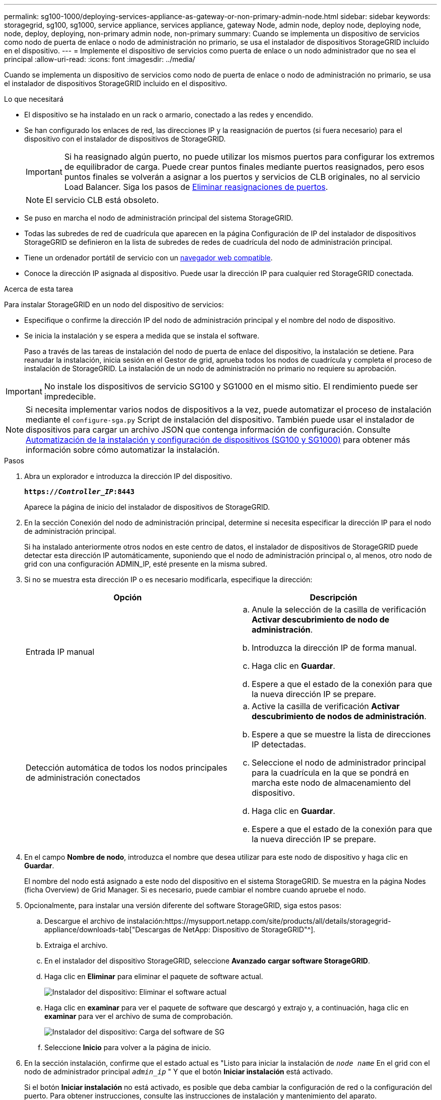 ---
permalink: sg100-1000/deploying-services-appliance-as-gateway-or-non-primary-admin-node.html 
sidebar: sidebar 
keywords: storagegrid, sg100, sg1000, service appliance, services appliance, gateway Node, admin node, deploy node, deploying node, node, deploy, deploying, non-primary admin node, non-primary 
summary: Cuando se implementa un dispositivo de servicios como nodo de puerta de enlace o nodo de administración no primario, se usa el instalador de dispositivos StorageGRID incluido en el dispositivo. 
---
= Implemente el dispositivo de servicios como puerta de enlace o un nodo administrador que no sea el principal
:allow-uri-read: 
:icons: font
:imagesdir: ../media/


[role="lead"]
Cuando se implementa un dispositivo de servicios como nodo de puerta de enlace o nodo de administración no primario, se usa el instalador de dispositivos StorageGRID incluido en el dispositivo.

.Lo que necesitará
* El dispositivo se ha instalado en un rack o armario, conectado a las redes y encendido.
* Se han configurado los enlaces de red, las direcciones IP y la reasignación de puertos (si fuera necesario) para el dispositivo con el instalador de dispositivos de StorageGRID.
+

IMPORTANT: Si ha reasignado algún puerto, no puede utilizar los mismos puertos para configurar los extremos de equilibrador de carga. Puede crear puntos finales mediante puertos reasignados, pero esos puntos finales se volverán a asignar a los puertos y servicios de CLB originales, no al servicio Load Balancer. Siga los pasos de xref:../maintain/removing-port-remaps.adoc[Eliminar reasignaciones de puertos].

+

NOTE: El servicio CLB está obsoleto.

* Se puso en marcha el nodo de administración principal del sistema StorageGRID.
* Todas las subredes de red de cuadrícula que aparecen en la página Configuración de IP del instalador de dispositivos StorageGRID se definieron en la lista de subredes de redes de cuadrícula del nodo de administración principal.
* Tiene un ordenador portátil de servicio con un xref:../admin/web-browser-requirements.adoc[navegador web compatible].
* Conoce la dirección IP asignada al dispositivo. Puede usar la dirección IP para cualquier red StorageGRID conectada.


.Acerca de esta tarea
Para instalar StorageGRID en un nodo del dispositivo de servicios:

* Especifique o confirme la dirección IP del nodo de administración principal y el nombre del nodo de dispositivo.
* Se inicia la instalación y se espera a medida que se instala el software.
+
Paso a través de las tareas de instalación del nodo de puerta de enlace del dispositivo, la instalación se detiene. Para reanudar la instalación, inicia sesión en el Gestor de grid, aprueba todos los nodos de cuadrícula y completa el proceso de instalación de StorageGRID. La instalación de un nodo de administración no primario no requiere su aprobación.




IMPORTANT: No instale los dispositivos de servicio SG100 y SG1000 en el mismo sitio. El rendimiento puede ser impredecible.


NOTE: Si necesita implementar varios nodos de dispositivos a la vez, puede automatizar el proceso de instalación mediante el `configure-sga.py` Script de instalación del dispositivo. También puede usar el instalador de dispositivos para cargar un archivo JSON que contenga información de configuración. Consulte xref:automating-appliance-installation-and-configuration.adoc[Automatización de la instalación y configuración de dispositivos (SG100 y SG1000)] para obtener más información sobre cómo automatizar la instalación.

.Pasos
. Abra un explorador e introduzca la dirección IP del dispositivo.
+
`*https://_Controller_IP_:8443*`

+
Aparece la página de inicio del instalador de dispositivos de StorageGRID.

. En la sección Conexión del nodo de administración principal, determine si necesita especificar la dirección IP para el nodo de administración principal.
+
Si ha instalado anteriormente otros nodos en este centro de datos, el instalador de dispositivos de StorageGRID puede detectar esta dirección IP automáticamente, suponiendo que el nodo de administración principal o, al menos, otro nodo de grid con una configuración ADMIN_IP, esté presente en la misma subred.

. Si no se muestra esta dirección IP o es necesario modificarla, especifique la dirección:
+
|===
| Opción | Descripción 


 a| 
Entrada IP manual
 a| 
.. Anule la selección de la casilla de verificación *Activar descubrimiento de nodo de administración*.
.. Introduzca la dirección IP de forma manual.
.. Haga clic en *Guardar*.
.. Espere a que el estado de la conexión para que la nueva dirección IP se prepare.




 a| 
Detección automática de todos los nodos principales de administración conectados
 a| 
.. Active la casilla de verificación *Activar descubrimiento de nodos de administración*.
.. Espere a que se muestre la lista de direcciones IP detectadas.
.. Seleccione el nodo de administrador principal para la cuadrícula en la que se pondrá en marcha este nodo de almacenamiento del dispositivo.
.. Haga clic en *Guardar*.
.. Espere a que el estado de la conexión para que la nueva dirección IP se prepare.


|===
. En el campo *Nombre de nodo*, introduzca el nombre que desea utilizar para este nodo de dispositivo y haga clic en *Guardar*.
+
El nombre del nodo está asignado a este nodo del dispositivo en el sistema StorageGRID. Se muestra en la página Nodes (ficha Overview) de Grid Manager. Si es necesario, puede cambiar el nombre cuando apruebe el nodo.

. Opcionalmente, para instalar una versión diferente del software StorageGRID, siga estos pasos:
+
.. Descargue el archivo de instalación:https://mysupport.netapp.com/site/products/all/details/storagegrid-appliance/downloads-tab["Descargas de NetApp: Dispositivo de StorageGRID"^].
.. Extraiga el archivo.
.. En el instalador del dispositivo StorageGRID, seleccione *Avanzado* *cargar software StorageGRID*.
.. Haga clic en *Eliminar* para eliminar el paquete de software actual.
+
image::../media/appliance_installer_rmv_current_software.png[Instalador del dispositivo: Eliminar el software actual]

.. Haga clic en *examinar* para ver el paquete de software que descargó y extrajo y, a continuación, haga clic en *examinar* para ver el archivo de suma de comprobación.
+
image::../media/appliance_installer_upload_sg_software.png[Instalador del dispositivo: Carga del software de SG]

.. Seleccione *Inicio* para volver a la página de inicio.


. En la sección instalación, confirme que el estado actual es "Listo para iniciar la instalación de `_node name_` En el grid con el nodo de administrador principal `_admin_ip_` " Y que el botón *Iniciar instalación* está activado.
+
Si el botón *Iniciar instalación* no está activado, es posible que deba cambiar la configuración de red o la configuración del puerto. Para obtener instrucciones, consulte las instrucciones de instalación y mantenimiento del aparato.

. En la página de inicio del instalador de dispositivos StorageGRID, haga clic en *Iniciar instalación*.
+
image::../media/appliance_installer_services_appliance_non_pan.png[Inicio del instalador de dispositivos: Instale un nodo de administración no primario]

+
El estado actual cambia a "'instalación en curso'" y se muestra la página de instalación del monitor.

+

NOTE: Si necesita acceder a la página de instalación del monitor manualmente, haga clic en *instalación del monitor* en la barra de menús.

. Si el grid incluye varios nodos de dispositivo, repita los pasos anteriores con cada dispositivo.


